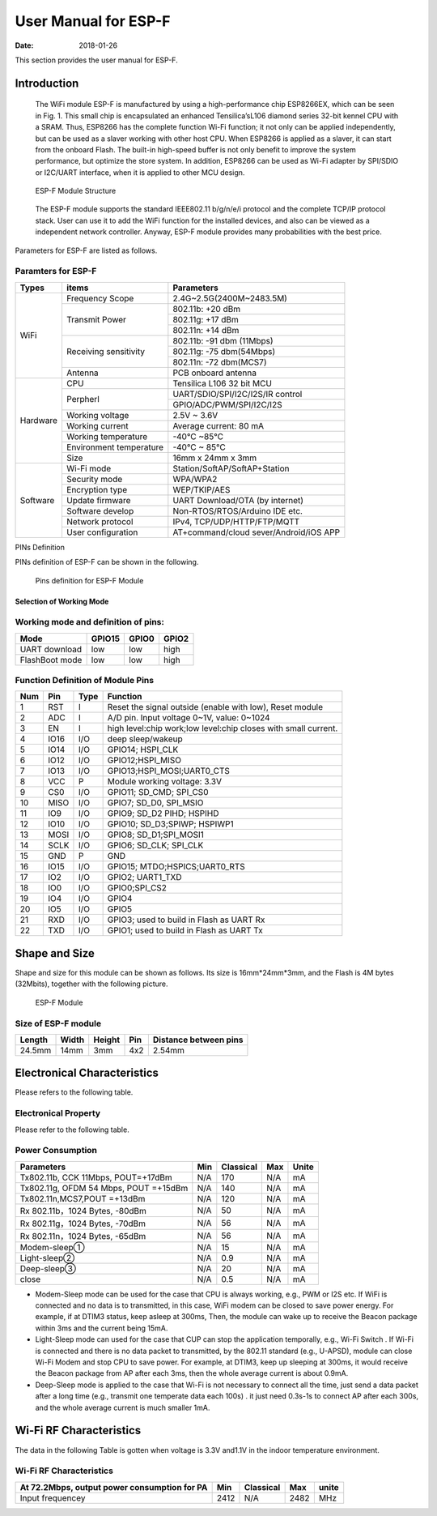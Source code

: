 User Manual for ESP-F
==============================
:Date:   2018-01-26

This section provides the user manual for ESP-F.

Introduction
------------
  The WiFi module ESP-F is manufactured by using a high-performance chip ESP8266EX, which can be seen in Fig. 1. This small chip is encapsulated an enhanced Tensilica’sL106  diamond series 32-bit kennel CPU with a SRAM. Thus, ESP8266 has the complete function Wi-Fi function; it not only can be applied independently, but can be used as a slaver working with other host CPU. When ESP8266 is applied as a slaver, it can start from the onboard Flash.  The built-in high-speed buffer is not only benefit to improve the system performance, but optimize the store system. In addition, ESP8266 can be used as Wi-Fi adapter by SPI/SDIO or I2C/UART interface, when it is applied to other MCU design.
  
  .. figure:: ../_static/ESPFStructure.png
    :align: center
    :alt: ESP-F Module Structure
    :figclass: align-center

    ESP-F Module Structure
  
  The ESP-F module supports the standard IEEE802.11 b/g/n/e/i protocol and the complete TCP/IP protocol stack. User can use it to add the  WiFi function for the installed devices, and also can be viewed as a independent network controller.  Anyway, ESP-F module provides many probabilities with the best price.

Parameters for ESP-F are listed as follows.

Paramters for ESP-F
"""""""""
+----------+-------------------------+--------------------------------------+  
|  Types   |            items        |             Parameters               |   
+==========+=========================+======================================+   
|          |     Frequency Scope     |  2.4G~2.5G(2400M~2483.5M)            |
+          +-------------------------+--------------------------------------+  
|          |                         |        802.11b: +20 dBm              |
+          +                         +--------------------------------------+ 
|          |      Transmit Power     |        802.11g: +17 dBm              |
+          +                         +--------------------------------------+  
|   WiFi   |                         |        802.11n: +14 dBm              |
+          +-------------------------+--------------------------------------+
|          |                         |       802.11b: -91 dbm (11Mbps)      |
+          +                         +--------------------------------------+  
|          |  Receiving sensitivity  |       802.11g: -75 dbm(54Mbps)       |
+          +                         +--------------------------------------+ 
|          |                         |       802.11n: -72 dbm(MCS7)         |
+          +-------------------------+--------------------------------------+  
|          |      Antenna            |       PCB onboard antenna            |
+----------+-------------------------+--------------------------------------+ 
|          |      CPU                |       Tensilica L106 32 bit MCU      |
+          +-------------------------+--------------------------------------+  
|          |                         | UART/SDIO/SPI/I2C/I2S/IR control     |
+          +    Perpherl             +--------------------------------------+
|          |                         |   GPIO/ADC/PWM/SPI/I2C/I2S           |
+          +-------------------------+--------------------------------------+  
|          |    Working voltage      |    2.5V ~ 3.6V                       |
+          +-------------------------+--------------------------------------+ 
| Hardware |    Working current      |    Average current: 80 mA            |
+          +-------------------------+--------------------------------------+ 
|          |   Working temperature   |    -40°C ~85°C                       |
+          +-------------------------+--------------------------------------+  
|          | Environment temperature |    -40°C ~ 85°C                      |
+          +-------------------------+--------------------------------------+
|          |      Size               |    16mm x 24mm x 3mm                 |
+----------+-------------------------+--------------------------------------+  
|          |    Wi-Fi  mode          |     Station/SoftAP/SoftAP+Station    |
+          +-------------------------+--------------------------------------+ 
|          |    Security mode        |     WPA/WPA2                         |
+          +-------------------------+--------------------------------------+ 
|          |    Encryption type      |    WEP/TKIP/AES                      |
+          +-------------------------+--------------------------------------+  
|Software  |    Update firmware      |    UART Download/OTA (by internet)   |
+          +-------------------------+--------------------------------------+
|          |     Software develop    |    Non-RTOS/RTOS/Arduino IDE etc.    |
+          +-------------------------+--------------------------------------+  
|          |    Network protocol     |    IPv4, TCP/UDP/HTTP/FTP/MQTT       |
+          +-------------------------+--------------------------------------+ 
|          |   User configuration    |AT+command/cloud sever/Android/iOS APP|
+----------+-------------------------+--------------------------------------+ 

PINs Definition

PINs definition of ESP-F can be shown in the following.

 .. figure:: ../_static/pinofESPF.png
    :align: center
    :alt: Pins definition for ESP-F Module
    :figclass: align-center

    Pins definition for ESP-F Module
    
Selection of Working Mode
^^^^^^^^^^^^^^^^^^^^^^^^^
    
Working mode and definition of pins:
"""""""""
+----------------+-------------------------+---------------------------+---------------+  
|  Mode          |        GPIO15           |          GPIO0            |    GPIO2      |   
+================+=========================+===========================+===============+   
|UART download   |        low              |          low              |     high      |
+----------------+-------------------------+---------------------------+---------------+ 
|FlashBoot mode  |        low              |          low              |     high      |
+----------------+-------------------------+---------------------------+---------------+ 

Function Definition of Module Pins
"""""""""
+----+-----+----+---------------------------------------------------------------------+  
| Num| Pin |Type|                            Function                                 |   
+====+=====+====+=====================================================================+   
| 1  | RST | I  |Reset the signal outside (enable with low), Reset module             |
+----+-----+----+---------------------------------------------------------------------+ 
| 2  | ADC | I  |A/D pin. Input voltage 0~1V,  value: 0~1024                          |
+----+-----+----+---------------------------------------------------------------------+
| 3  | EN  | I  |high level:chip work;low level:chip closes with small current.       |
+----+-----+----+---------------------------------------------------------------------+ 
| 4  | IO16| I/O|deep sleep/wakeup                                                    |
+----+-----+----+---------------------------------------------------------------------+ 
| 5  | IO14|I/O |GPIO14; HSPI_CLK                                                     |
+----+-----+----+---------------------------------------------------------------------+ 
| 6  | IO12|I/O |GPIO12;HSPI_MISO                                                     |
+----+-----+----+---------------------------------------------------------------------+ 
| 7  | IO13|I/O |GPIO13;HSPI_MOSI;UART0_CTS                                           |
+----+-----+----+---------------------------------------------------------------------+ 
| 8  | VCC | P  |Module working voltage: 3.3V                                         |
+----+-----+----+---------------------------------------------------------------------+ 
| 9  | CS0 |I/O |GPIO11; SD_CMD; SPI_CS0                                              |
+----+-----+----+---------------------------------------------------------------------+ 
| 10 |MISO |I/O |GPIO7; SD_D0, SPI_MSIO                                               |
+----+-----+----+---------------------------------------------------------------------+ 
| 11 | IO9 |I/O |GPIO9; SD_D2 PIHD; HSPIHD                                            |
+----+-----+----+---------------------------------------------------------------------+ 
| 12 | IO10|I/O |GPIO10; SD_D3;SPIWP; HSPIWP1                                         |
+----+-----+----+---------------------------------------------------------------------+ 
| 13 | MOSI|I/O |GPIO8; SD_D1;SPI_MOSI1                                               |
+----+-----+----+---------------------------------------------------------------------+ 
| 14 |SCLK |I/O |GPIO6; SD_CLK; SPI_CLK                                               |
+----+-----+----+---------------------------------------------------------------------+ 
| 15 | GND |  P |GND                                                                  |
+----+-----+----+---------------------------------------------------------------------+ 
| 16 |IO15 |I/O |GPIO15; MTDO;HSPICS;UART0_RTS                                        |
+----+-----+----+---------------------------------------------------------------------+ 
| 17 | IO2 |I/O |GPIO2; UART1_TXD                                                     |
+----+-----+----+---------------------------------------------------------------------+ 
| 18 | IO0 |I/O |GPIO0;SPI_CS2                                                        |
+----+-----+----+---------------------------------------------------------------------+
| 19 | IO4 | I/O|GPIO4                                                                |
+----+-----+----+---------------------------------------------------------------------+ 
| 20 | IO5 |I/O |GPIO5                                                                |
+----+-----+----+---------------------------------------------------------------------+ 
| 21 | RXD |I/O |GPIO3; used to build in Flash as UART Rx                             |
+----+-----+----+---------------------------------------------------------------------+ 
| 22 | TXD |I/O |GPIO1; used to build in Flash as UART Tx                             |
+----+-----+----+---------------------------------------------------------------------+ 

Shape and Size
---------------

Shape and size for this module can be shown as follows. Its size is 16mm*24mm*3mm, and the Flash is 4M bytes (32Mbits), together with the following picture.

 .. figure:: ../_static/ESPF.png
    :align: center
    :alt: ESP-F Module
    :figclass: align-center

    ESP-F Module
    
Size of ESP-F module
"""""""""
+--------+-------+--------+-----+-----------------------+  
| Length | Width | Height | Pin | Distance between pins |                                                         
+========+=======+========+=====+=======================+   
| 24.5mm | 14mm  |  3mm   | 4x2 |       2.54mm          |
+--------+-------+--------+-----+-----------------------+   
    
Electronical Characteristics
---------------------------

Please refers to the following table.

Electronical Property
"""""""""""
+-------------------+-------------+-------------+-----------+-----------+-----------+  
|    Parameters     | Condition   |      Min    | Classical |     Max   |    Unite  |                                            +===================+=============+=============+===========+===========+===========+   
|Store Temperature  |   N/A       |    -40      |   Normal  |    125    |    degree |
+-------------------+-------------+-------------+-----------+-----------+-----------+   
|Sold Temperature   |IPC/JEDEC    | N/A         | N/A       |    260    |   degree  |
|                   |J-STD-020    |             |           |           |           |
+-------------------+-------------+-------------+-----------+-----------+-----------+  
|Working Voltage    |   N/A       |   2.5       |   3.3     |    3.6    |     V     |
+-------------------+-------------+-------------+-----------+-----------+-----------+   
|       |  VIL/VIH  |  N/A        |-0.3/0.75VIO |   N/A     |0.25VIO/3.6|     V     |
+       +-----------+-------------+-------------+-----------+-----------+-----------+
|  I/O  |  VOL/VOH  |  N/A        |  N/0.8VIO   |   N/A     |  0.1VIO/N |    V      |
+       +-----------+-------------+-------------+-----------+-----------+-----------+   
|       |     IMAX  |   N/A       |  N/A        |  N/A      |    12     |   mA      |
+-------+-----------+-------------+-------------+-----------+-----------+-----------+
|Electrostatic(BODY)|  TAMB=25    |    N/A      |  N/A      |    2      |    kV     |
+-------------------+-------------+-------------+-----------+-----------+-----------+   
|Electrostatic(BODY)|  TAMB=25    |   N/A       |  N/A      |    0.5    |    kV     |
+-------------------+-------------+-------------+-----------+-----------+-----------+

Please refer to the following table.

Power Consumption
"""""""
+--------------------------------------+--------+------------+-------+------+
|     Parameters                       |  Min   |  Classical |  Max  |Unite |
+======================================+========+============+=======+======+
|Tx802.11b, CCK 11Mbps, POUT=+17dBm    |  N/A   |   170      |  N/A  |  mA  |
+--------------------------------------+--------+------------+-------+------+
|Tx802.11g, OFDM 54 Mbps, POUT =+15dBm |  N/A   |   140      |  N/A  |  mA  |
+--------------------------------------+--------+------------+-------+------+
|Tx802.11n,MCS7,POUT =+13dBm           |  N/A   |   120      |  N/A  |  mA  |
+--------------------------------------+--------+------------+-------+------+
|Rx 802.11b，1024 Bytes, -80dBm        |  N/A   |    50      |  N/A  |  mA  |
+--------------------------------------+--------+------------+-------+------+
|Rx 802.11g，1024 Bytes, -70dBm        |  N/A   |     56     |  N/A  |  mA  |
+--------------------------------------+--------+------------+-------+------+
|Rx 802.11n，1024 Bytes, -65dBm        |  N/A   |     56     |  N/A  |  mA  |
+--------------------------------------+--------+------------+-------+------+
|Modem-sleep①                          |  N/A   |     15     |  N/A  |  mA  |
+--------------------------------------+--------+------------+-------+------+
|Light-sleep②                          |  N/A   |     0.9    |  N/A  |  mA  |
+--------------------------------------+--------+------------+-------+------+
|Deep-sleep③                           |  N/A   |     20     |  N/A  |  mA  |
+--------------------------------------+--------+------------+-------+------+
|close                                 |  N/A   |    0.5     |  N/A  |  mA  |
+--------------------------------------+--------+------------+-------+------+

.. Note::
* Modem-Sleep mode can be used for the case that CPU is always working, e.g., PWM or I2S etc. If WiFi is connected and no data is to transmitted, in this case, WiFi modem can be closed to save power energy. For example, if at DTIM3 status,  keep asleep at 300ms, Then, the module can wake up to receive the Beacon package within 3ms and the current being 15mA.

* Light-Sleep mode can used for the case that CUP can stop the application temporally, e.g.,  Wi-Fi Switch .  If  Wi-Fi is connected and there is no data packet to transmitted, by the 802.11 standard (e.g., U-APSD), module can close Wi-Fi Modem and stop CPU to save power. For example, at DTIM3,  keep up sleeping at  300ms, it would receive the Beacon package from AP after each 3ms, then the whole average current is about 0.9mA.

* Deep-Sleep mode is applied to the case that Wi-Fi is not necessary to connect all the time, just send a data packet after a long time  (e.g., transmit one temperate data each 100s) . it just need 0.3s-1s to connect AP after each 300s, and the whole average current is much smaller 1mA.

Wi-Fi RF Characteristics
------------------------

The data in the following Table is gotten when voltage is 3.3V and1.1V in the indoor temperature environment. 

Wi-Fi RF Characteristics
""""""""""""""""""""""""
+----------------------------------------------+--------+----------+-------+------+
|At 72.2Mbps, output power consumption for PA  |  Min   | Classical|  Max  | unite|
+==============================================+========+==========+=======+======+
|Input frequencey                              | 2412   |    N/A   | 2482  | MHz  |
+----------------------------------------------+--------+----------+-------+------+
